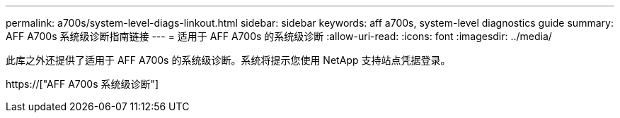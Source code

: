 ---
permalink: a700s/system-level-diags-linkout.html 
sidebar: sidebar 
keywords: aff a700s, system-level diagnostics guide 
summary: AFF A700s 系统级诊断指南链接 
---
= 适用于 AFF A700s 的系统级诊断
:allow-uri-read: 
:icons: font
:imagesdir: ../media/


[role="lead"]
此库之外还提供了适用于 AFF A700s 的系统级诊断。系统将提示您使用 NetApp 支持站点凭据登录。

https://["AFF A700s 系统级诊断"]
